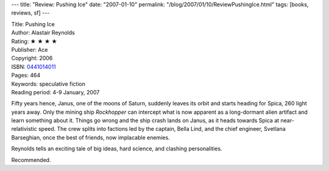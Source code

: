 ---
title: "Review: Pushing Ice"
date: "2007-01-10"
permalink: "/blog/2007/01/10/ReviewPushingIce.html"
tags: [books, reviews, sf]
---



.. image:: https://images-na.ssl-images-amazon.com/images/P/0441014011.01.MZZZZZZZ.jpg
    :alt: Pushing Ice
    :target: http://www.amazon.com/dp/0441014011/?tag=georgvreill-20
    :class: right-float

| Title: Pushing Ice
| Author: Alastair Reynolds
| Rating: ★ ★ ★ ★ 
| Publisher: Ace
| Copyright: 2006
| ISBN: `0441014011 <http://www.amazon.com/dp/0441014011/?tag=georgvreill-20>`_
| Pages: 464
| Keywords: speculative fiction
| Reading period: 4-9 January, 2007

Fifty years hence, Janus, one of the moons of Saturn,
suddenly leaves its orbit and starts heading for Spica,
260 light years away.
Only the mining ship *Rockhopper* can intercept
what is now apparent as a long-dormant alien artifact
and learn something about it.
Things go wrong and the ship crash lands on Janus,
as it heads towards Spica at near-relativistic speed.
The crew splits into factions led by
the captain, Bella Lind,
and the chief engineer, Svetlana Barseghian, 
once the best of friends, now implacable enemies.

Reynolds tells an exciting tale of big ideas, hard science,
and clashing personalities.

Recommended.

.. _permalink:
    /blog/2007/01/10/ReviewPushingIce.html
